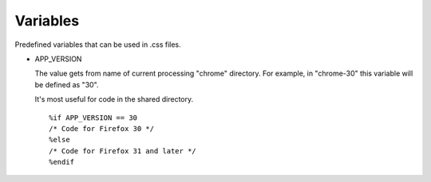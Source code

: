 =========
Variables
=========

Predefined variables that can be used in .css files.

* APP_VERSION

  The value gets from name of current processing "chrome" directory. For
  example, in "chrome-30" this variable will be defined as "30".

  It's most useful for code in the shared directory.

  ::

     %if APP_VERSION == 30
     /* Code for Firefox 30 */
     %else
     /* Code for Firefox 31 and later */
     %endif

